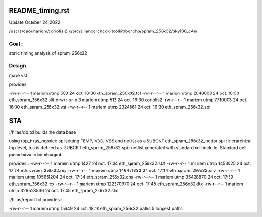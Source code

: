 README_timing.rst
=================

Update October 24, 2022

/users/cao/mariem/coriolis-2.x/src/alliance-check-toolkit/benchs/spram_256x32/sky130_c4m

Goal : 
------
static timing analysis of spram_256x32


Design
------
make vst

provides


-rw-r--r-- 1 mariem utmp     580 24 oct.  16:30 eth_spram_256x32.tcl
-rw-r--r-- 1 mariem utmp 2648699 24 oct.  16:30 eth_spram_256x32.blif
drwxr-xr-x 3 mariem utmp     512 24 oct.  16:30 coriolis2
-rw-r--r-- 1 mariem utmp 7710003 24 oct.  16:30 eth_spram_256x32.vst
-rw-r--r-- 1 mariem utmp 2324861 24 oct.  16:30 eth_spram_256x32.spi

STA
===

./hitas/db.tcl builds the data base

using
top_hitas_ngspice.spi setting TEMP, VDD, VSS and netlist as a SUBCKT
eth_spram_256x32_netlist.spi : hierarchical top level, top is defined as .SUBCKT
eth_spram_256x32.spi : netlist generated with standard cell include. Standard cell paths have to be chnaged.

provides :
-rw-r--r-- 1 mariem utmp      1427 24 oct.  17:34 eth_spram_256x32.stat
-rw-r--r-- 1 mariem utmp   1453025 24 oct.  17:34 eth_spram_256x32.rep
-rw-r--r-- 1 mariem utmp 146451332 24 oct.  17:34 eth_spram_256x32.cnv
-rw-r--r-- 1 mariem utmp 105651204 24 oct.  17:34 eth_spram_256x32.cns
-rw-r--r-- 1 mariem utmp  35428870 24 oct.  17:39 eth_spram_256x32.rcx
-rw-r--r-- 1 mariem utmp 122270970 24 oct.  17:45 eth_spram_256x32.dtx
-rw-r--r-- 1 mariem utmp 329528536 24 oct.  17:45 eth_spram_256x32.stm

./hitas/report.tcl
provides :

-rw-r--r-- 1 mariem utmp     15649 24 oct.  18:18 eth_spram_256x32.paths
5 longest paths


